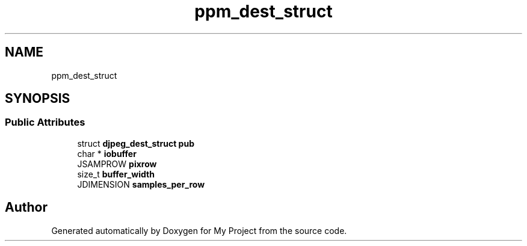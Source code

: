 .TH "ppm_dest_struct" 3 "Wed Feb 1 2023" "Version Version 0.0" "My Project" \" -*- nroff -*-
.ad l
.nh
.SH NAME
ppm_dest_struct
.SH SYNOPSIS
.br
.PP
.SS "Public Attributes"

.in +1c
.ti -1c
.RI "struct \fBdjpeg_dest_struct\fP \fBpub\fP"
.br
.ti -1c
.RI "char * \fBiobuffer\fP"
.br
.ti -1c
.RI "JSAMPROW \fBpixrow\fP"
.br
.ti -1c
.RI "size_t \fBbuffer_width\fP"
.br
.ti -1c
.RI "JDIMENSION \fBsamples_per_row\fP"
.br
.in -1c

.SH "Author"
.PP 
Generated automatically by Doxygen for My Project from the source code\&.
